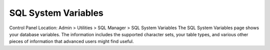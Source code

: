 SQL System Variables
====================

Control Panel Location: Admin > Utilities > SQL Manager > SQL System
Variables
The SQL System Variables page shows your database variables. The
information includes the supported character sets, your table types, and
various other pieces of information that advanced users might find
useful.
